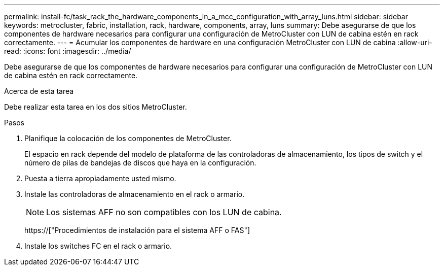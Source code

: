 ---
permalink: install-fc/task_rack_the_hardware_components_in_a_mcc_configuration_with_array_luns.html 
sidebar: sidebar 
keywords: metrocluster, fabric, installation, rack, hardware, components, array, luns 
summary: Debe asegurarse de que los componentes de hardware necesarios para configurar una configuración de MetroCluster con LUN de cabina estén en rack correctamente. 
---
= Acumular los componentes de hardware en una configuración MetroCluster con LUN de cabina
:allow-uri-read: 
:icons: font
:imagesdir: ../media/


[role="lead"]
Debe asegurarse de que los componentes de hardware necesarios para configurar una configuración de MetroCluster con LUN de cabina estén en rack correctamente.

.Acerca de esta tarea
Debe realizar esta tarea en los dos sitios MetroCluster.

.Pasos
. Planifique la colocación de los componentes de MetroCluster.
+
El espacio en rack depende del modelo de plataforma de las controladoras de almacenamiento, los tipos de switch y el número de pilas de bandejas de discos que haya en la configuración.

. Puesta a tierra apropiadamente usted mismo.
. Instale las controladoras de almacenamiento en el rack o armario.
+

NOTE: Los sistemas AFF no son compatibles con los LUN de cabina.

+
https://["Procedimientos de instalación para el sistema AFF o FAS"]

. Instale los switches FC en el rack o armario.

